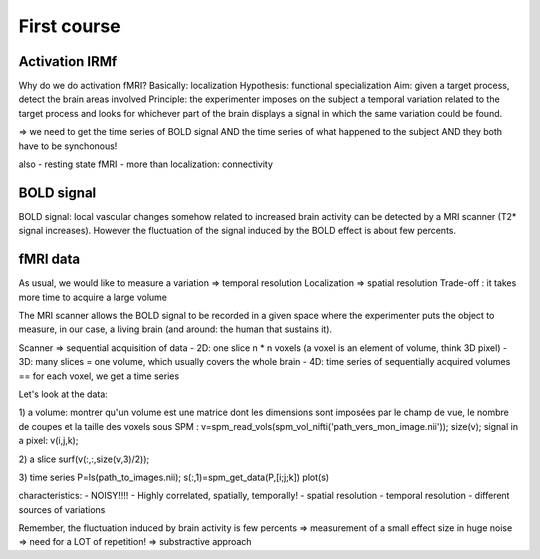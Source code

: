First course
============

Activation IRMf
---------------

Why do we do activation fMRI?
Basically: localization
Hypothesis: functional specialization
Aim: given a target process, detect the brain areas involved
Principle: the experimenter imposes on the subject a temporal variation related to the target process and looks for whichever part of the brain displays a signal in which the same variation could be found.

=> we need to get the time series of BOLD signal AND the time series of what happened to the subject AND they both have to be synchonous!

also
- resting state fMRI
- more than localization: connectivity

BOLD signal
-----------

BOLD signal: local vascular changes somehow related to increased brain activity can be detected by a MRI scanner (T2* signal increases).
However the fluctuation of the signal induced by the BOLD effect is about few percents.

fMRI data
---------

As usual, we would like to measure a variation => temporal resolution
Localization => spatial resolution
Trade-off : it takes more time to acquire a large volume

The MRI scanner allows the BOLD signal to be recorded in a given space where the experimenter puts the object to measure, in our case, a living brain (and around: the human that sustains it).

Scanner => sequential acquisition of data
- 2D: one slice n * n voxels (a voxel is an element of volume, think 3D pixel)
- 3D: many slices = one volume, which usually covers the whole brain
- 4D: time series of sequentially acquired volumes == for each voxel, we get a time series

Let's look at the data:

1) a volume:
montrer qu'un volume est une matrice dont les dimensions sont imposées par le champ de vue, le nombre de coupes et la taille des voxels
sous SPM :
v=spm_read_vols(spm_vol_nifti('path_vers_mon_image.nii'));
size(v);
signal in a pixel:
v(i,j,k);

2) a slice
surf(v(:,:,size(v,3)/2));

3) time series
P=ls(path_to_images.nii);
s(:,1)=spm_get_data(P,[i;j;k])
plot(s)

characteristics:
- NOISY!!!!
- Highly correlated, spatially, temporally!
- spatial resolution
- temporal resolution
- different sources of variations

Remember, the fluctuation induced by brain activity is few percents => measurement of a small effect size in huge noise
=> need for a LOT of repetition!
=> substractive approach